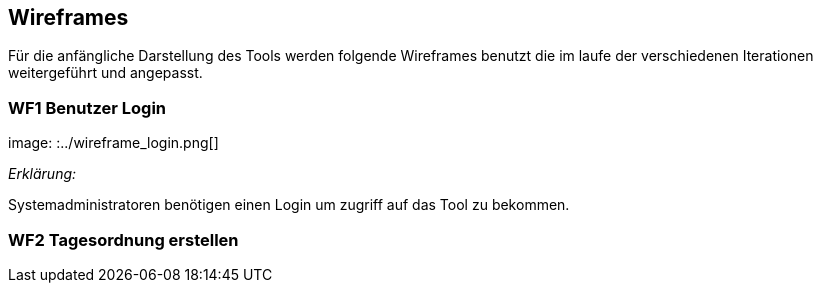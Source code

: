 == Wireframes
:imagesdir: ./images
:data-uri:


Für die anfängliche Darstellung des Tools werden folgende Wireframes benutzt die im laufe der verschiedenen Iterationen weitergeführt und angepasst. 


=== WF1 Benutzer Login
image: :../wireframe_login.png[]

_Erklärung:_ 

Systemadministratoren benötigen einen Login um zugriff auf das Tool zu bekommen. 

=== WF2 Tagesordnung erstellen 

